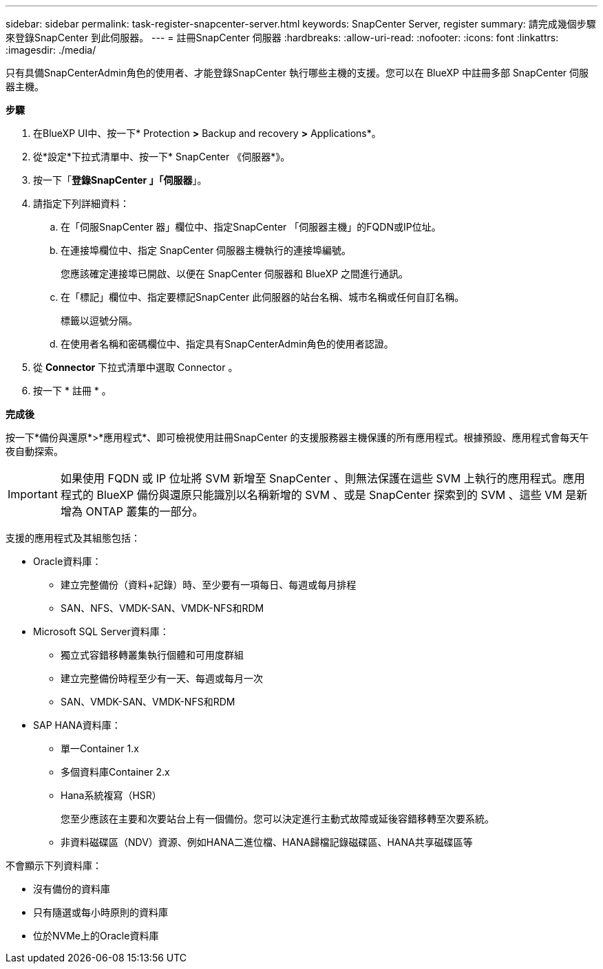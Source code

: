 ---
sidebar: sidebar 
permalink: task-register-snapcenter-server.html 
keywords: SnapCenter Server, register 
summary: 請完成幾個步驟來登錄SnapCenter 到此伺服器。 
---
= 註冊SnapCenter 伺服器
:hardbreaks:
:allow-uri-read: 
:nofooter: 
:icons: font
:linkattrs: 
:imagesdir: ./media/


[role="lead"]
只有具備SnapCenterAdmin角色的使用者、才能登錄SnapCenter 執行哪些主機的支援。您可以在 BlueXP 中註冊多部 SnapCenter 伺服器主機。

*步驟*

. 在BlueXP UI中、按一下* Protection *>* Backup and recovery *>* Applications*。
. 從*設定*下拉式清單中、按一下* SnapCenter 《伺服器*》。
. 按一下「*登錄SnapCenter 」「伺服器*」。
. 請指定下列詳細資料：
+
.. 在「伺服SnapCenter 器」欄位中、指定SnapCenter 「伺服器主機」的FQDN或IP位址。
.. 在連接埠欄位中、指定 SnapCenter 伺服器主機執行的連接埠編號。
+
您應該確定連接埠已開啟、以便在 SnapCenter 伺服器和 BlueXP 之間進行通訊。

.. 在「標記」欄位中、指定要標記SnapCenter 此伺服器的站台名稱、城市名稱或任何自訂名稱。
+
標籤以逗號分隔。

.. 在使用者名稱和密碼欄位中、指定具有SnapCenterAdmin角色的使用者認證。


. 從 *Connector* 下拉式清單中選取 Connector 。
. 按一下 * 註冊 * 。


*完成後*

按一下*備份與還原*>*應用程式*、即可檢視使用註冊SnapCenter 的支援服務器主機保護的所有應用程式。根據預設、應用程式會每天午夜自動探索。


IMPORTANT: 如果使用 FQDN 或 IP 位址將 SVM 新增至 SnapCenter 、則無法保護在這些 SVM 上執行的應用程式。應用程式的 BlueXP 備份與還原只能識別以名稱新增的 SVM 、或是 SnapCenter 探索到的 SVM 、這些 VM 是新增為 ONTAP 叢集的一部分。

支援的應用程式及其組態包括：

* Oracle資料庫：
+
** 建立完整備份（資料+記錄）時、至少要有一項每日、每週或每月排程
** SAN、NFS、VMDK-SAN、VMDK-NFS和RDM


* Microsoft SQL Server資料庫：
+
** 獨立式容錯移轉叢集執行個體和可用度群組
** 建立完整備份時程至少有一天、每週或每月一次
** SAN、VMDK-SAN、VMDK-NFS和RDM


* SAP HANA資料庫：
+
** 單一Container 1.x
** 多個資料庫Container 2.x
** Hana系統複寫（HSR）
+
您至少應該在主要和次要站台上有一個備份。您可以決定進行主動式故障或延後容錯移轉至次要系統。

** 非資料磁碟區（NDV）資源、例如HANA二進位檔、HANA歸檔記錄磁碟區、HANA共享磁碟區等




不會顯示下列資料庫：

* 沒有備份的資料庫
* 只有隨選或每小時原則的資料庫
* 位於NVMe上的Oracle資料庫

